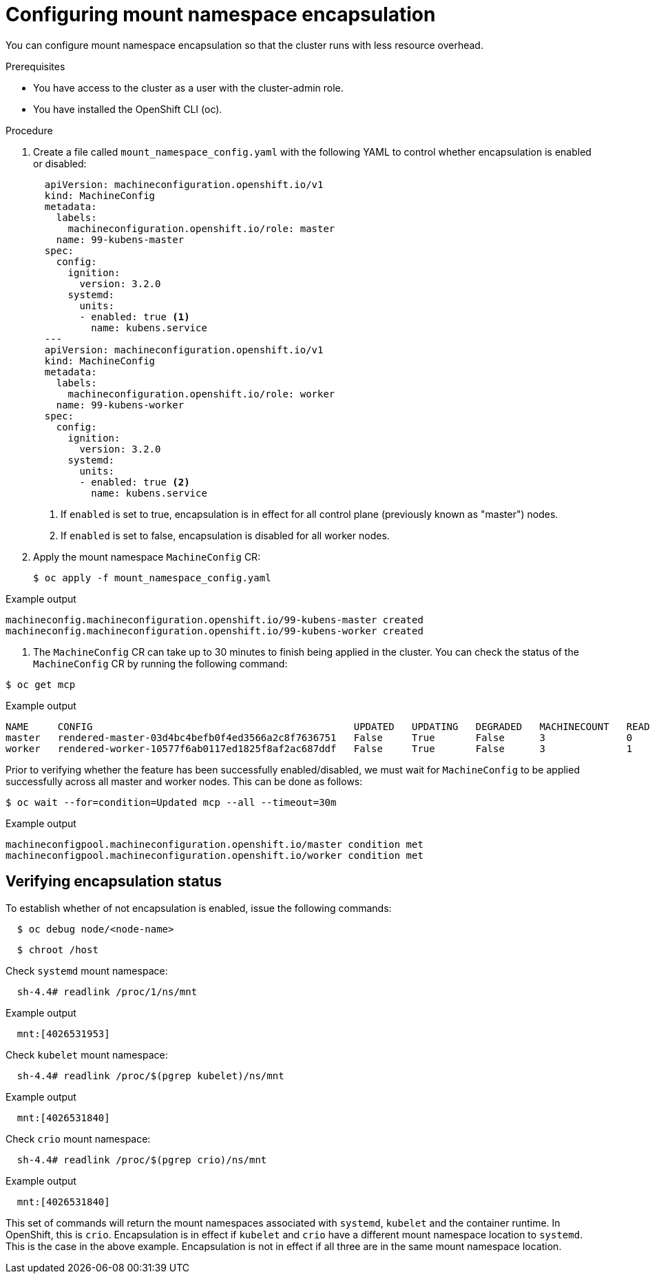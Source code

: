 // Module included in the following assemblies:
//
// * scalability_and_performance/optimizing-cpu-usage.adoc

[id="enabling-encapsulation_{context}"]
= Configuring mount namespace encapsulation

You can configure mount namespace encapsulation so that the cluster runs with less resource overhead.

.Prerequisites

* You have access to the cluster as a user with the cluster-admin role.

* You have installed the OpenShift CLI (oc).

.Procedure

. Create a file called `mount_namespace_config.yaml` with the following YAML to control whether encapsulation is enabled or disabled:

+
[source,yaml]
----
  apiVersion: machineconfiguration.openshift.io/v1
  kind: MachineConfig
  metadata:
    labels:
      machineconfiguration.openshift.io/role: master
    name: 99-kubens-master
  spec:
    config:
      ignition:
        version: 3.2.0
      systemd:
        units:
        - enabled: true <1>
          name: kubens.service
  ---
  apiVersion: machineconfiguration.openshift.io/v1
  kind: MachineConfig
  metadata:
    labels:
      machineconfiguration.openshift.io/role: worker
    name: 99-kubens-worker
  spec:
    config:
      ignition:
        version: 3.2.0
      systemd:
        units:
        - enabled: true <2>
          name: kubens.service
----
<1> If `enabled` is set to true, encapsulation is in effect for all control plane (previously known as "master") nodes.
<2> If `enabled` is set to false, encapsulation is disabled for all worker nodes.

. Apply the mount namespace `MachineConfig` CR:
+
[source,terminal]
----
$ oc apply -f mount_namespace_config.yaml
----

.Example output
[source,terminal]
----
machineconfig.machineconfiguration.openshift.io/99-kubens-master created
machineconfig.machineconfiguration.openshift.io/99-kubens-worker created
----
. The `MachineConfig` CR can take up to 30 minutes to finish being applied in the cluster. You can check the status of the `MachineConfig` CR by running the following command:
[source,terminal]
----
$ oc get mcp
----

.Example output
[source,terminal]
----
NAME     CONFIG                                             UPDATED   UPDATING   DEGRADED   MACHINECOUNT   READYMACHINECOUNT   UPDATEDMACHINECOUNT   DEGRADEDMACHINECOUNT   AGE
master   rendered-master-03d4bc4befb0f4ed3566a2c8f7636751   False     True       False      3              0                   0                     0                      45m
worker   rendered-worker-10577f6ab0117ed1825f8af2ac687ddf   False     True       False      3              1                   1                     0                      45m
----
Prior to verifying whether the feature has been successfully enabled/disabled, we must wait for `MachineConfig` to be applied successfully across all master and worker nodes. This can be done as follows:
[source,terminal]
----
$ oc wait --for=condition=Updated mcp --all --timeout=30m
----

.Example output
[source,terminal]
----
machineconfigpool.machineconfiguration.openshift.io/master condition met
machineconfigpool.machineconfiguration.openshift.io/worker condition met
----
== Verifying encapsulation status

To establish whether of not encapsulation is enabled, issue the following commands:

[source,terminal]
----
  $ oc debug node/<node-name>
----
[source,terminal]
----
  $ chroot /host
----
Check `systemd` mount namespace:

[source,terminal]
----
  sh-4.4# readlink /proc/1/ns/mnt
----

.Example output
[source,terminal]
----
  mnt:[4026531953]
----
Check `kubelet` mount namespace:
[source,terminal]
----
  sh-4.4# readlink /proc/$(pgrep kubelet)/ns/mnt
----

.Example output
[source,terminal]
----
  mnt:[4026531840]
----
Check `crio` mount namespace:
[source,terminal]
----
  sh-4.4# readlink /proc/$(pgrep crio)/ns/mnt
----

.Example output
[source,terminal]
----
  mnt:[4026531840]
----

This set of commands will return the mount namespaces associated with `systemd`, `kubelet` and the container runtime. In OpenShift, this is `crio`.
Encapsulation is in effect if `kubelet` and `crio` have a different mount namespace location to `systemd`. This is the case in the above example.
Encapsulation is not in effect if all three are in the same mount namespace location.
